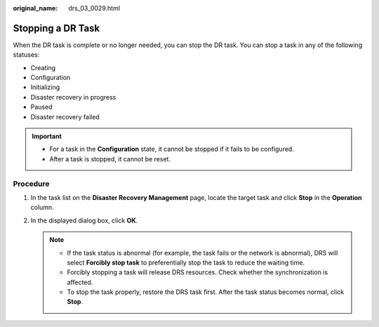 :original_name: drs_03_0029.html

.. _drs_03_0029:

Stopping a DR Task
==================

When the DR task is complete or no longer needed, you can stop the DR task. You can stop a task in any of the following statuses:

-  Creating
-  Configuration
-  Initializing
-  Disaster recovery in progress
-  Paused
-  Disaster recovery failed

.. important::

   -  For a task in the **Configuration** state, it cannot be stopped if it fails to be configured.

   -  After a task is stopped, it cannot be reset.

Procedure
---------

#. In the task list on the **Disaster Recovery Management** page, locate the target task and click **Stop** in the **Operation** column.
#. In the displayed dialog box, click **OK**.

   .. note::

      -  If the task status is abnormal (for example, the task fails or the network is abnormal), DRS will select **Forcibly stop task** to preferentially stop the task to reduce the waiting time.
      -  Forcibly stopping a task will release DRS resources. Check whether the synchronization is affected.
      -  To stop the task properly, restore the DRS task first. After the task status becomes normal, click **Stop**.

